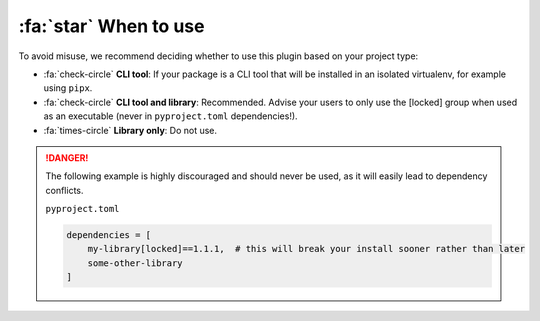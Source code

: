 :fa:`star` When to use
**********************

To avoid misuse, we recommend deciding whether to use this plugin based on your project type:

- :fa:`check-circle` **CLI tool**: If your package is a CLI tool that will be installed in an isolated virtualenv, for example using ``pipx``.
- :fa:`check-circle` **CLI tool and library**: Recommended. Advise your users to only use the [locked] group when used as an executable (never in ``pyproject.toml`` dependencies!).
- :fa:`times-circle` **Library only**: Do not use.

.. danger::

    The following example is highly discouraged and should never be used, as it will easily lead to dependency conflicts.

    ``pyproject.toml``

    .. code-block::

        dependencies = [
            my-library[locked]==1.1.1,  # this will break your install sooner rather than later
            some-other-library
        ]
